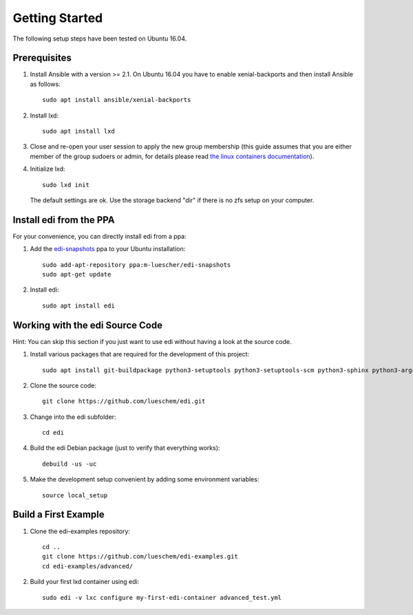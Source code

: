 Getting Started
===============

The following setup steps have been tested on Ubuntu 16.04.

Prerequisites
+++++++++++++

#. Install Ansible with a version >= 2.1. On Ubuntu 16.04 you have to enable xenial-backports and then install Ansible as follows:

   ::

     sudo apt install ansible/xenial-backports

#. Install lxd:

   ::

     sudo apt install lxd

#. Close and re-open your user session to apply the new group membership (this guide assumes that you are either member of the group sudoers or admin, for details please read `the linux containers documentation`_).

#. Initialize lxd:

   ::

     sudo lxd init

   The default settings are ok.
   Use the storage backend "dir" if there is no zfs setup on your computer.

.. _`the linux containers documentation`: https://linuxcontainers.org/lxd/getting-started-cli/

Install edi from the PPA
++++++++++++++++++++++++

For your convenience, you can directly install edi from a ppa:

#. Add the `edi-snapshots`_ ppa to your Ubuntu installation:

   ::

     sudo add-apt-repository ppa:m-luescher/edi-snapshots
     sudo apt-get update

#. Install edi:

   ::

     sudo apt install edi

.. _`edi-snapshots`: https://launchpad.net/~m-luescher/+archive/ubuntu/edi-snapshots


Working with the edi Source Code
++++++++++++++++++++++++++++++++

Hint: You can skip this section if you just want to use edi without having a look at the source code.

#. Install various packages that are required for the development of this project:

   ::

     sudo apt install git-buildpackage python3-setuptools python3-setuptools-scm python3-sphinx python3-argcomplete python3-pytest python3-pytest-cov pep8 python3-pip python3-gnupg python3-yaml lxd debootstrap debhelper python3-requests-mock

#. Clone the source code:

   ::

     git clone https://github.com/lueschem/edi.git

#. Change into the edi subfolder:

   ::

     cd edi

#. Build the edi Debian package (just to verify that everything works):

   ::

     debuild -us -uc

#. Make the development setup convenient by adding some environment variables:

   ::

     source local_setup


Build a First Example
+++++++++++++++++++++

#. Clone the edi-examples repository:

   ::

     cd ..
     git clone https://github.com/lueschem/edi-examples.git
     cd edi-examples/advanced/

#. Build your first lxd container using edi:

   ::

     sudo edi -v lxc configure my-first-edi-container advanced_test.yml
